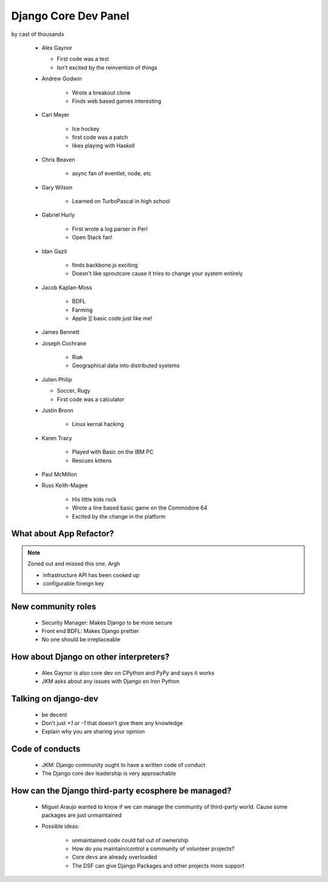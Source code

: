 =====================
Django Core Dev Panel
=====================

by cast of thousands

 * Alex Gaynor

   * First code was a test
   * Isn't excited by the reinvention of things

 * Andrew Godwin

    * Wrote a breakout clone
    * Finds web based games interesting
   
 * Carl Meyer

    * Ice hockey
    * first code was a patch
    * likes playing with Haskell

 * Chris Beaven

    * async fan of eventlet, node, etc   
    
 * Gary Wilson

    * Learned on TurboPascal in high school

 * Gabriel Hurly

    * First wrote a log parser in Perl
    * Open Stack fan!    
    
 * Idan Gazit

    * finds backbone.js exciting
    * Doesn't like sproutcore cause it tries to change your system entirely    

 * Jacob Kaplan-Moss
 
    * BDFL
    * Farming
    * Apple ][ basic code just like me!
    
 * James Bennett
 * Joseph Cochrane

    * Riak
    * Geographical data into distributed systems    
    
 * Julien Philip

   * Soccer, Rugy
   * First code was a calculator    
 
 * Justin Bronn
 
    * Linux kernal hacking
 
 * Karen Tracy
 
    * Played with Basic on the IBM PC
    * Rescues kittens
    
 * Paul McMillon
 
 * Russ Keith-Magee
 
    * His little kids rock
    * Wrote a line based basic game on the Commodore 64
    * Excited by the change in the platform 
    
What about App Refactor?
=========================

.. note:: Zoned out and missed this one. Argh

 * infrastructure API has been cooked up
 * configurable foreign key

New community roles
==========================

 * Security Manager: Makes Django to be more secure
 * Front end BDFL: Makes Django prettier
 * No one should be irreplaceable

How about Django on other interpreters?
========================================

 * Alex Gaynor is also core dev on CPython and PyPy and says it works
 * JKM asks about any issues with Django on Iron Python

Talking on django-dev
=======================

 * be decent
 * Don't just `+1` or `-1` that doesn't give them any knowledge
 * Explain why you are sharing your opinion

Code of conducts
================

 * JKM: Django community ought to have a written code of conduct
 * The Django core dev leadership is very approachable

How can the Django third-party ecosphere be managed?
====================================================

 * Miguel Araujo wanted to know if we can manage the community of third-party world. Cause some packages are just unmaintained
 * Possible ideas:
 
    * unmaintained code could fall out of ownership
    * How do you maintain/control a community of volunteer projects?
    * Core devs are already overloaded
    * The DSF can give Django Packages and other projects more support